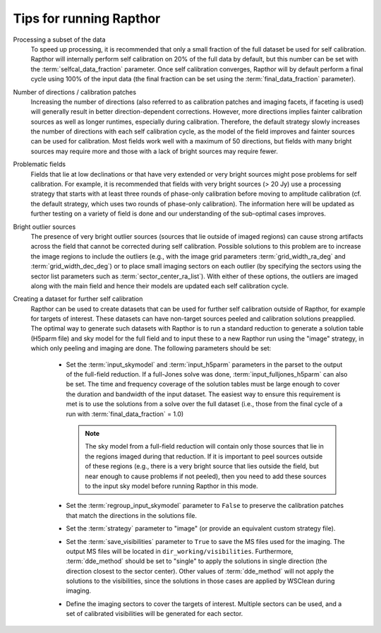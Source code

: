 .. _tips:

Tips for running Rapthor
========================

Processing a subset of the data
    To speed up processing, it is recommended that only a small fraction of the full
    dataset be used for self calibration. Rapthor will internally perform self calibration
    on 20% of the full data by default, but this number can be set with the
    :term:`selfcal_data_fraction` parameter. Once self calibration converges, Rapthor will
    by default perform a final cycle using 100% of the input data (the final fraction can
    be set using the :term:`final_data_fraction` parameter).

Number of directions / calibration patches
    Increasing the number of directions (also referred to as calibration patches and
    imaging facets, if faceting is used) will generally result in better
    direction-dependent corrections. However, more directions implies fainter calibration
    sources as well as longer runtimes, especially during calibration. Therefore, the
    default strategy slowly increases the number of directions with each self calibration
    cycle, as the model of the field improves and fainter sources can be used for
    calibration. Most fields work well with a maximum of 50 directions, but fields with
    many bright sources may require more and those with a lack of bright sources may
    require fewer.

Problematic fields
    Fields that lie at low declinations or that have very extended or very bright sources
    might pose problems for self calibration. For example, it is recommended that fields
    with very bright sources (> 20 Jy) use a processing strategy that starts with at least
    three rounds of phase-only calibration before moving to amplitude calibration (cf. the
    default strategy, which uses two rounds of phase-only calibration). The information
    here will be updated as further testing on a variety of field is done and our
    understanding of the sub-optimal cases improves.

Bright outlier sources
    The presence of very bright outlier sources (sources that lie outside of imaged
    regions) can cause strong artifacts across the field that cannot be corrected during
    self calibration. Possible solutions to this problem are to increase the image regions
    to include the outliers (e.g., with the image grid parameters
    :term:`grid_width_ra_deg` and :term:`grid_width_dec_deg`) or to place small imaging
    sectors on each outlier (by specifying the sectors using the sector list parameters
    such as :term:`sector_center_ra_list`). With either of these options, the outliers are
    imaged along with the main field and hence their models are updated each self
    calibration cycle.

Creating a dataset for further self calibration
    Rapthor can be used to create datasets that can be used for further self calibration
    outside of Rapthor, for example for targets of interest. These datasets can have
    non-target sources peeled and calibration solutions preapplied. The optimal way to
    generate such datasets with Rapthor is to run a standard reduction to generate a
    solution table (H5parm file) and sky model for the full field and to input these to a
    new Rapthor run using the "image" strategy, in which only peeling and imaging are
    done. The following parameters should be set:

        * Set the :term:`input_skymodel` and :term:`input_h5parm` parameters in the parset
          to the output of the full-field reduction. If a full-Jones solve was done,
          :term:`input_fulljones_h5parm` can also be set. The time and frequency coverage
          of the solution tables must be large enough to cover the duration and bandwidth
          of the input dataset. The easiest way to ensure this requirement is met is to
          use the solutions from a solve over the full dataset (i.e., those from the final
          cycle of a run with :term:`final_data_fraction` = 1.0)

          .. note::

              The sky model from a full-field reduction will contain only those sources
              that lie in the regions imaged during that reduction. If it is important to
              peel sources outside of these regions (e.g., there is a very bright source
              that lies outside the field, but near enough to cause problems if not
              peeled), then you need to add these sources to the input sky model before
              running Rapthor in this mode.

        * Set the :term:`regroup_input_skymodel` parameter to ``False`` to preserve the
          calibration patches that match the directions in the solutions file.

        * Set the :term:`strategy` parameter to "image" (or provide an equivalent custom
          strategy file).

        * Set the :term:`save_visibilities` parameter to ``True`` to save the MS files
          used for the imaging. The output MS files will be located in
          ``dir_working/visibilities``. Furthermore, :term:`dde_method` should be set to
          "single" to apply the solutions in single direction (the direction closest to
          the sector center). Other values of :term:`dde_method` will not apply the
          solutions to the visibilities, since the solutions in those cases are applied by
          WSClean during imaging.

        * Define the imaging sectors to cover the targets of interest. Multiple sectors can
          be used, and a set of calibrated visibilities will be generated for each sector.

